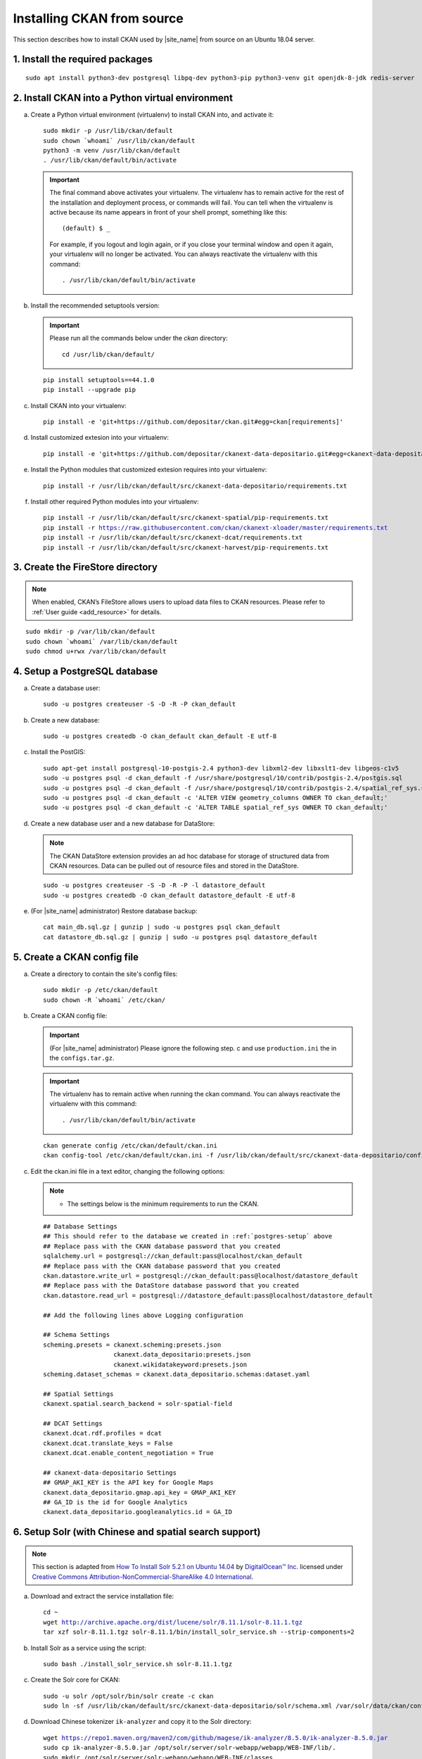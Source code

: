 ===========================
Installing CKAN from source
===========================

This section describes how to install CKAN used by |site_name| from source on an Ubuntu 18.04 server.

--------------------------------
1. Install the required packages
--------------------------------

.. parsed-literal::

   sudo apt install python3-dev postgresql libpq-dev python3-pip python3-venv git openjdk-8-jdk redis-server

-------------------------------------------------
2. Install CKAN into a Python virtual environment
-------------------------------------------------

a. Create a Python virtual environment (virtualenv) to install CKAN into, and activate it:

   .. parsed-literal::

      sudo mkdir -p /usr/lib/ckan/default
      sudo chown \`whoami\` /usr/lib/ckan/default
      python3 -m venv /usr/lib/ckan/default
      . /usr/lib/ckan/default/bin/activate

   .. important::

      The final command above activates your virtualenv. The virtualenv has to
      remain active for the rest of the installation and deployment process,
      or commands will fail. You can tell when the virtualenv is active because
      its name appears in front of your shell prompt, something like this::

        (default) $ _

      For example, if you logout and login again, or if you close your terminal
      window and open it again, your virtualenv will no longer be activated. You
      can always reactivate the virtualenv with this command::

        . /usr/lib/ckan/default/bin/activate

b. Install the recommended setuptools version:

   .. important::

      Please run all the commands below under the `ckan` directory:

      .. parsed-literal::

         cd /usr/lib/ckan/default/

   .. parsed-literal::

      pip install setuptools==44.1.0
      pip install --upgrade pip

c. Install CKAN into your virtualenv:

   .. parsed-literal::

      pip install -e 'git+https://github.com/depositar/ckan.git#egg=ckan[requirements]'

d. Install customized extesion into your virtualenv:

   .. parsed-literal::

      pip install -e 'git+https://github.com/depositar/ckanext-data-depositario.git#egg=ckanext-data-depositario'

e. Install the Python modules that customized extesion requires into your virtualenv:

   .. parsed-literal::

      pip install -r /usr/lib/ckan/default/src/ckanext-data-depositario/requirements.txt

f. Install other required Python modules into your virtualenv:

   .. parsed-literal::

      pip install -r /usr/lib/ckan/default/src/ckanext-spatial/pip-requirements.txt
      pip install -r https://raw.githubusercontent.com/ckan/ckanext-xloader/master/requirements.txt
      pip install -r /usr/lib/ckan/default/src/ckanext-dcat/requirements.txt
      pip install -r /usr/lib/ckan/default/src/ckanext-harvest/pip-requirements.txt

---------------------------------
3. Create the FireStore directory
---------------------------------

.. note::

   When enabled, CKAN’s FileStore allows users to upload data files to CKAN resources.
   Please refer to :ref:`User guide <add_resource>` for details.

.. parsed-literal::

   sudo mkdir -p /var/lib/ckan/default
   sudo chown \`whoami\` /var/lib/ckan/default
   sudo chmod u+rwx /var/lib/ckan/default

.. _postgres-setup:

------------------------------
4. Setup a PostgreSQL database
------------------------------

a. Create a database user:

   .. parsed-literal::

      sudo -u postgres createuser -S -D -R -P ckan_default

b. Create a new database:

   .. parsed-literal::

      sudo -u postgres createdb -O ckan_default ckan_default -E utf-8

c. Install the PostGIS:

   .. parsed-literal::

      sudo apt-get install postgresql-10-postgis-2.4 python3-dev libxml2-dev libxslt1-dev libgeos-c1v5
      sudo -u postgres psql -d ckan_default -f /usr/share/postgresql/10/contrib/postgis-2.4/postgis.sql
      sudo -u postgres psql -d ckan_default -f /usr/share/postgresql/10/contrib/postgis-2.4/spatial_ref_sys.sql
      sudo -u postgres psql -d ckan_default -c 'ALTER VIEW geometry_columns OWNER TO ckan_default;'
      sudo -u postgres psql -d ckan_default -c 'ALTER TABLE spatial_ref_sys OWNER TO ckan_default;'

d. Create a new database user and a new database for DataStore:

   .. note::

      The CKAN DataStore extension provides an ad hoc database for storage of structured data from CKAN resources. Data can be pulled out of resource files and stored in the DataStore.

   .. parsed-literal::

      sudo -u postgres createuser -S -D -R -P -l datastore_default
      sudo -u postgres createdb -O ckan_default datastore_default -E utf-8


e. (For |site_name| administrator) Restore database backup:

   .. parsed-literal::

      cat main_db.sql.gz | gunzip | sudo -u postgres psql ckan_default
      cat datastore_db.sql.gz | gunzip | sudo -u postgres psql datastore_default

----------------------------
5. Create a CKAN config file
----------------------------

a. Create a directory to contain the site's config files:

   .. parsed-literal::

      sudo mkdir -p /etc/ckan/default
      sudo chown -R \`whoami\` /etc/ckan/

b. Create a CKAN config file:

   .. important::

      (For |site_name| administrator) Please ignore the following step. c
      and use ``production.ini`` the in the ``configs.tar.gz``.

   .. important::

      The virtualenv has to remain active when running the ckan command.
      You can always reactivate the virtualenv with this command: ::

      . /usr/lib/ckan/default/bin/activate

   .. parsed-literal::

      ckan generate config /etc/ckan/default/ckan.ini
      ckan config-tool /etc/ckan/default/ckan.ini -f /usr/lib/ckan/default/src/ckanext-data-depositario/config/custom_options.ini

c. Edit the ckan.ini file in a text editor, changing the following options:

   .. note::

      * The settings below is the minimum requirements to run the CKAN.

   .. parsed-literal::

      ## Database Settings
      ## This should refer to the database we created in :ref:`postgres-setup` above
      ## Replace ``pass`` with the ``CKAN database`` password that you created
      sqlalchemy.url = postgresql://ckan_default:pass@localhost/ckan_default
      ## Replace ``pass`` with the ``CKAN database`` password that you created
      ckan.datastore.write_url = postgresql://ckan_default:pass@localhost/datastore_default
      ## Replace ``pass`` with the ``DataStore database`` password that you created
      ckan.datastore.read_url = postgresql://datastore_default:pass@localhost/datastore_default

      ## Add the following lines above Logging configuration

      ## Schema Settings
      scheming.presets = ckanext.scheming:presets.json
                         ckanext.data_depositario:presets.json
                         ckanext.wikidatakeyword:presets.json
      scheming.dataset_schemas = ckanext.data_depositario.schemas:dataset.yaml

      ## Spatial Settings
      ckanext.spatial.search_backend = solr-spatial-field

      ## DCAT Settings
      ckanext.dcat.rdf.profiles = dcat
      ckanext.dcat.translate_keys = False
      ckanext.dcat.enable_content_negotiation = True

      ## ckanext-data-depositario Settings
      ## GMAP_AKI_KEY is the API key for Google Maps
      ckanext.data_depositario.gmap.api_key = GMAP_AKI_KEY
      ## GA_ID is the id for Google Analytics
      ckanext.data_depositario.googleanalytics.id = GA_ID

-------------------------------------------------------
6. Setup Solr (with Chinese and spatial search support)
-------------------------------------------------------

.. note::

   This section is adapted from `How To Install Solr 5.2.1 on Ubuntu 14.04 <https://www.digitalocean.com/community/tutorials/how-to-install-solr-5-2-1-on-ubuntu-14-04>`_ by `DigitalOcean™ Inc. <https://www.digitalocean.com/>`_ licensed under `Creative Commons Attribution-NonCommercial-ShareAlike 4.0 International <https://creativecommons.org/licenses/by-nc-sa/4.0/>`_.

a. Download and extract the service installation file:

   .. parsed-literal::

      cd ~
      wget http://archive.apache.org/dist/lucene/solr/8.11.1/solr-8.11.1.tgz
      tar xzf solr-8.11.1.tgz solr-8.11.1/bin/install_solr_service.sh --strip-components=2

b. Install Solr as a service using the script:

   .. parsed-literal::

      sudo bash ./install_solr_service.sh solr-8.11.1.tgz

c. Create the Solr core for CKAN:

   .. parsed-literal::

      sudo -u solr /opt/solr/bin/solr create -c ckan
      sudo ln -sf /usr/lib/ckan/default/src/ckanext-data-depositario/solr/schema.xml /var/solr/data/ckan/conf/managed-schema

d. Download Chinese tokenizer ``ik-analyzer`` and copy it to the Solr directory:

   .. parsed-literal::

      wget https://repo1.maven.org/maven2/com/github/magese/ik-analyzer/8.5.0/ik-analyzer-8.5.0.jar
      sudo cp ik-analyzer-8.5.0.jar /opt/solr/server/solr-webapp/webapp/WEB-INF/lib/.
      sudo mkdir /opt/solr/server/solr-webapp/webapp/WEB-INF/classes
      sudo ln -s /usr/lib/ckan/default/src/ckanext-data-depositario/solr/IKAnalyzer.cfg.xml /opt/solr/server/solr-webapp/webapp/WEB-INF/classes/.
      sudo ln -s /usr/lib/ckan/default/src/ckanext-data-depositario/solr/dic/words.dic /opt/solr/server/solr-webapp/webapp/WEB-INF/classes/words.dic

e. Download geometry library JTS Topology Suite 1.18 (or above) and copy it to the Solr directory:

   .. parsed-literal::

      wget https://repo1.maven.org/maven2/org/locationtech/jts/jts-core/1.18.2/jts-core-1.18.2.jar
      sudo cp jts-core-1.18.2.jar /opt/solr/server/solr-webapp/webapp/WEB-INF/lib/.

f. Restart Solr:

   .. parsed-literal::

      sudo service solr restart

g. Open http://127.0.0.1:8983/solr/#/ckan in a web browser, and you should see the Solr front page.

----------------------
7. Link to ``who.ini``
----------------------

.. parsed-literal::

   ln -s /usr/lib/ckan/default/src/ckan/who.ini /etc/ckan/default/who.ini

-------------------------
8. Create database tables
-------------------------

.. important::

   (For |site_name| administrator) Please ignore this step.

a. Set up the DataStore:

   .. parsed-literal::

      ckan -c /etc/ckan/default/ckan.ini db init

   You should see Initialising DB: SUCCESS.

b. Then you can use this connection to set up the DataStore:

   .. parsed-literal::

      ckan -c /etc/ckan/default/ckan.ini datastore set-permissions | sudo -u postgres psql --set ON_ERROR_STOP=1

----------------------------
9. Creating a sysadmin user
----------------------------

.. important::

   (For |site_name| administrator) Please ignore this step.

Set password for the default CKAN sysadmin user from the command line.

.. parsed-literal::

   ckan -c /etc/ckan/default/ckan.ini user setpass default

-----------------------------------------
10. Serve CKAN under a development server
-----------------------------------------

a. Run the XLoader:

   .. note::

      This XLoader is a service that automatically uploads data to the DataStore from suitable files (like CSV or Excel files), whether uploaded to CKAN’s FileStore or externally linked.

      The CKAN DataStore extension provides an ad hoc database for storage of structured data from CKAN resources. Data can be pulled out of resource files and stored in the DataStore.

   .. parsed-literal::

      ckan -c /etc/ckan/default/ckan.ini jobs worker

b. Open another terminal and use the Paste development server to serve CKAN from the command-line:

   .. parsed-literal::

      . /usr/lib/ckan/default/bin/activate
      ckan -c /etc/ckan/default/development.ini

c. Open http://127.0.0.1:5000/ in a web browser, and you should see the CKAN front page.

Now that you've installed CKAN.
